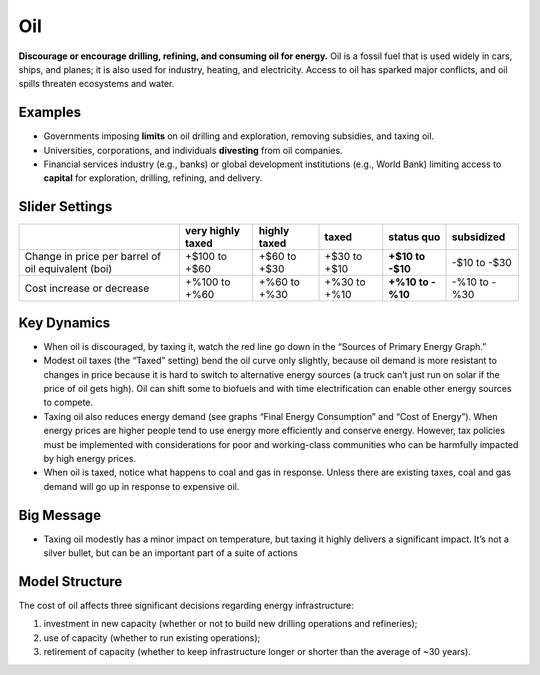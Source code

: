 |imgOilIcon| Oil
==================

**Discourage or encourage drilling, refining, and consuming oil for energy.** Oil is a fossil fuel that is used widely in cars, ships, and planes; it is also used for industry, heating, and electricity. Access to oil has sparked major conflicts, and oil spills threaten ecosystems and water.

Examples
--------

* Governments imposing **limits** on oil drilling and exploration, removing subsidies, and taxing oil.

* Universities, corporations, and individuals **divesting** from oil companies.

* Financial services industry (e.g., banks) or global development institutions (e.g., World Bank) limiting access to **capital** for exploration, drilling, refining, and delivery.

Slider Settings
---------------

================================================== ================= ============ ============ ========== ==========
\                                                  very highly taxed highly taxed taxed        status quo subsidized
================================================== ================= ============ ============ ========== ==========
Change in price per barrel of oil equivalent (boi) +$100 to +$60     +$60 to +$30 +$30 to +$10 **+$10 to  -$10 to
                                                                                               -$10**     -$30
Cost increase or decrease                          +%100 to +%60     +%60 to +%30 +%30 to +%10 **+%10 to  -%10 to
                                                                                               -%10**     -%30
================================================== ================= ============ ============ ========== ==========

Key Dynamics
------------

* When oil is discouraged, by taxing it, watch the red line go down in the “Sources of Primary Energy Graph.”

* Modest oil taxes (the “Taxed” setting) bend the oil curve only slightly, because oil demand is more resistant to changes in price because it is hard to switch to alternative energy sources (a truck can’t just run on solar if the price of oil gets high). Oil can shift some to biofuels and with time electrification can enable other energy sources to compete.

* Taxing oil also reduces energy demand (see graphs “Final Energy Consumption” and “Cost of Energy”). When energy prices are higher people tend to use energy more efficiently and conserve energy. However, tax policies must be implemented with considerations for poor and working-class communities who can be harmfully impacted by high energy prices.

* When oil is taxed, notice what happens to coal and gas in response. Unless there are existing taxes, coal and gas demand will go up in response to expensive oil.

Big Message
-----------

* Taxing oil modestly has a minor impact on temperature, but taxing it highly delivers a significant impact. It’s not a silver bullet, but can be an important part of a suite of actions

Model Structure
---------------

The cost of oil affects three significant decisions regarding energy infrastructure:

#. investment in new capacity (whether or not to build new drilling operations and refineries);

#. use of capacity (whether to run existing operations);

#. retirement of capacity (whether to keep infrastructure longer or shorter than the average of ~30 years).


.. SUBSTITUTIONS SECTION

.. |imgOilIcon| image:: ../images/oil_icon.png
   :width: 0.52622in
   :height: 0.48612in
